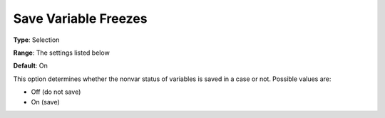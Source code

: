 

.. _Options_Variables_-_Save_Variable_Free:


Save Variable Freezes
=====================



**Type**:	Selection	

**Range**:	The settings listed below	

**Default**:	On	



This option determines whether the nonvar status of variables is saved in a case or not. Possible values are:



*	Off (do not save)
*	On (save)



